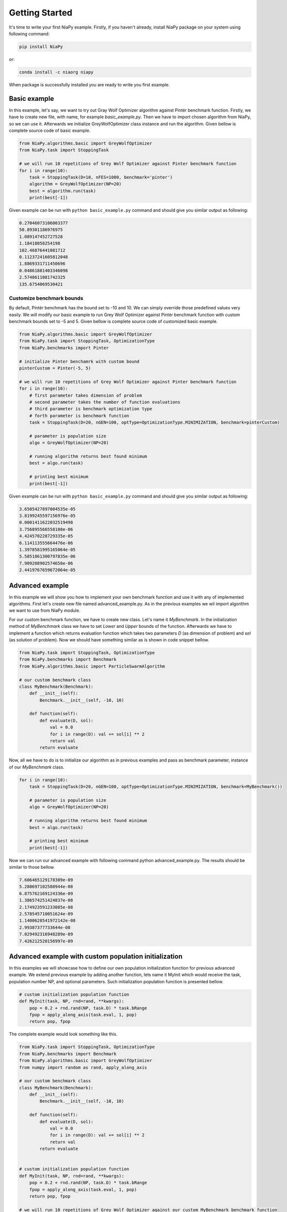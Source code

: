 Getting Started
===============

It's time to write your first NiaPy example. Firstly, if you haven't already, install NiaPy package on your system
using following command:

.. code:: bash

    pip install NiaPy

or:

.. code:: bash

    conda install -c niaorg niapy

When package is successfully installed you are ready to write you first example.

Basic example
-------------
In this example, let's say, we want to try out Gray Wolf Optimizer algorithm against Pintér benchmark function.
Firstly, we have to create new file, with name, for example *basic_example.py*. Then we have to import chosen
algorithm from NiaPy, so we can use it. Afterwards we initialize GreyWolfOptimizer class instance and run the algorithm.
Given bellow is complete source code of basic example.

.. code:: python

    from NiaPy.algorithms.basic import GreyWolfOptimizer
    from NiaPy.task import StoppingTask

    # we will run 10 repetitions of Grey Wolf Optimizer against Pinter benchmark function
    for i in range(10):
        task = StoppingTask(D=10, nFES=1000, benchmark='pinter')
        algorithm = GreyWolfOptimizer(NP=20)
        best = algorithm.run(task)
        print(best[-1])


Given example can be run with ``python basic_example.py`` command and should give you similar output as
following:

.. code:: bash

    0.27046073106003377
    50.89301186976975
    1.089147452727528
    1.18418058254198
    102.46876441081712
    0.11237241605812048
    1.8869331711450696
    0.04861881403346098
    2.5748611081742325
    135.6754069530421


Customize benchmark bounds
~~~~~~~~~~~~~~~~~~~~~~~~~~
By default, Pintér benchmark has the bound set to -10 and 10. We can simply override those predefined
values very easily. We will modify our basic example to run Grey Wolf Optimizer against Pintér benchmark
function with custom benchmark bounds set to -5 and 5. Given bellow is complete source code of customized
basic example.

.. code:: python

    from NiaPy.algorithms.basic import GreyWolfOptimizer
    from NiaPy.task import StoppingTask, OptimizationType
    from NiaPy.benchmarks import Pinter

    # initialize Pinter benchamrk with custom bound
    pinterCustom = Pinter(-5, 5)

    # we will run 10 repetitions of Grey Wolf Optimizer against Pinter benchmark function
    for i in range(10):
        # first parameter takes dimension of problem
        # second parameter takes the number of function evaluations
        # third parameter is benchmark optimization type
        # forth parameter is benchmark function
        task = StoppingTask(D=20, nGEN=100, optType=OptimizationType.MINIMIZATION, benchmark=pinterCustom)

        # parameter is population size
        algo = GreyWolfOptimizer(NP=20)

        # running algorithm returns best found minimum
        best = algo.run(task)

        # printing best minimum
        print(best[-1])

Given example can be run with ``python basic_example.py`` command and should give you similar output as
following:

.. code:: bash

    3.6505427897004535e-05
    3.8199245597156976e-05
    0.0001411622032519498
    3.756895566558108e-06
    4.424570228729335e-05
    6.114113555664476e-06
    1.3978581995165064e-05
    5.5851861300797835e-06
    7.909208902574658e-06
    2.4419767659672064e-05

Advanced example
----------------
In this example we will show you how to implement your own benchmark function and use it with any of
implemented algorithms. First let's create new file named advanced_example.py. As in the previous examples
we wil import algorithm we want to use from NiaPy module.

For our custom benchmark function, we have to create new class. Let's name it *MyBenchmark*. In the initialization
method of *MyBenchmark* class we have to set *Lower* and *Upper* bounds of the function. Afterwards we have to
implement a function which returns evaluation function which takes two parameters *D* (as dimension of problem)
and *sol* (as solution of problem). Now we should have something similar as is shown in code snippet bellow.

.. code:: python

    from NiaPy.task import StoppingTask, OptimizationType
    from NiaPy.benchmarks import Benchmark
    from NiaPy.algorithms.basic import ParticleSwarmAlgorithm

    # our custom benchmark class
    class MyBenchmark(Benchmark):
        def __init__(self):
            Benchmark.__init__(self, -10, 10)

        def function(self):
            def evaluate(D, sol):
                val = 0.0
                for i in range(D): val += sol[i] ** 2
                return val
            return evaluate


Now, all we have to do is to initialize our algorithm as in previous examples and pass as benchmark parameter,
instance of our *MyBenchmark* class.

.. code:: python

    for i in range(10):
        task = StoppingTask(D=20, nGEN=100, optType=OptimizationType.MINIMIZATION, benchmark=MyBenchmark())

        # parameter is population size
        algo = GreyWolfOptimizer(NP=20)

        # running algorithm returns best found minimum
        best = algo.run(task)

        # printing best minimum
        print(best[-1])

Now we can run our advanced example with following command python advanced_example.py. The results should be
similar to those bellow.

.. code:: bash

    7.606465129178389e-09
    5.288697102580944e-08
    6.875762169124336e-09
    1.386574251424837e-08
    2.174923591233085e-08
    2.578545710051624e-09
    1.1400628541972142e-08
    2.99387377733644e-08
    7.029492316948289e-09
    7.426212520156997e-09

Advanced example with custom population initialization
------------------------------------------------------
In this examples we will showcase how to define our own population initialization function for previous advanced example.
We extend previous example by adding another function, lets name it MyInit which would receive the task, population number NP,
and optional parameters. Such initialization population function is presented bellow.

.. code:: python

    # custom initialization population function
    def MyInit(task, NP, rnd=rand, **kwargs):
        pop = 0.2 + rnd.rand(NP, task.D) * task.bRange
        fpop = apply_along_axis(task.eval, 1, pop)
        return pop, fpop


The complete example would look something like this.

.. code:: python

    from NiaPy.task import StoppingTask, OptimizationType
    from NiaPy.benchmarks import Benchmark
    from NiaPy.algorithms.basic import GreyWolfOptimizer
    from numpy import random as rand, apply_along_axis

    # our custom benchmark class
    class MyBenchmark(Benchmark):
        def __init__(self):
            Benchmark.__init__(self, -10, 10)

        def function(self):
            def evaluate(D, sol):
                val = 0.0
                for i in range(D): val += sol[i] ** 2
                return val
            return evaluate


    # custom initialization population function
    def MyInit(task, NP, rnd=rand, **kwargs):
        pop = 0.2 + rnd.rand(NP, task.D) * task.bRange
        fpop = apply_along_axis(task.eval, 1, pop)
        return pop, fpop

    # we will run 10 repetitions of Grey Wolf Optimizer against our custom MyBenchmark benchmark function
    for i in range(10):
        task = StoppingTask(D=20, nGEN=100, optType=OptimizationType.MINIMIZATION, benchmark=MyBenchmark())

        # parameter is population size
        algo = GreyWolfOptimizer(NP=20, initialization_function=MyInit)

        # running algorithm returns best found minimum
        best = algo.run(task)

        # printing best minimum
        print(best[-1])

And results when running the above example should be similar to those bellow.

.. code:: bash

    4.708930032276375e-08
    3.074627144384774e-08
    3.4164735698703244e-08
    4.9961114415227386e-08
    7.804954011212186e-09
    8.54822031684741e-08
    1.8625917477836128e-08
    1.0765481838194546e-08
    4.535387196032371e-08
    1.3303233444716197e-07

Runner example
--------------
For easier comparison between many different algorithms and benchmarks, we developed a useful feature called
*Runner*. Runner can take an array of algorithms and an array of benchmarks to compare and run all combinations
for you. We also provide an extra feature, which lets you easily exports those results in many different formats
(Pandas DataFrame, Excell, JSON).

Below is given a usage example of our *Runner*, which will run various algorithms and benchmark
functions. Results will be exported as JSON.

.. code:: python

    from NiaPy import Runner
    from NiaPy.algorithms.basic import (
        GreyWolfOptimizer,
        ParticleSwarmAlgorithm
    )
    from NiaPy.benchmarks import (
        Benchmark,
        Ackley,
        Griewank,
        Sphere,
        HappyCat
    )

    class MyBenchmark(Benchmark):
        def __init__(self):
            Benchmark.__init__(self, -10, 10)

        def function(self):
            def evaluate(D, sol):
                val = 0.0
                for i in range(D): val += sol[i] ** 2
                return val
            return evaluate

    runner = Runner(
        D=40,
        nFES=100,
        nRuns=2,
        useAlgorithms=[
            GreyWolfOptimizer(),
            "FlowerPollinationAlgorithm",
            ParticleSwarmAlgorithm(),
            "HybridBatAlgorithm",
            "SimulatedAnnealing",
            "CuckooSearch"],
        useBenchmarks=[
            Ackley(),
            Griewank(),
            Sphere(),
            HappyCat(),
            "rastrigin",
            MyBenchmark()
        ]
    )

    runner.run(export='json', verbose=True)


Output of running above example should look like something as following.

.. code:: bash

    INFO:NiaPy.runner.Runner:Running GreyWolfOptimizer...
    INFO:NiaPy.runner.Runner:Running GreyWolfOptimizer algorithm on Ackley benchmark...
    INFO:NiaPy.runner.Runner:Running GreyWolfOptimizer algorithm on Griewank benchmark...
    INFO:NiaPy.runner.Runner:Running GreyWolfOptimizer algorithm on Sphere benchmark...
    INFO:NiaPy.runner.Runner:Running GreyWolfOptimizer algorithm on HappyCat benchmark...
    INFO:NiaPy.runner.Runner:Running GreyWolfOptimizer algorithm on rastrigin benchmark...
    INFO:NiaPy.runner.Runner:Running GreyWolfOptimizer algorithm on MyBenchmark benchmark...
    INFO:NiaPy.runner.Runner:---------------------------------------------------
    INFO:NiaPy.runner.Runner:Running FlowerPollinationAlgorithm...
    INFO:NiaPy.runner.Runner:Running FlowerPollinationAlgorithm algorithm on Ackley benchmark...
    INFO:NiaPy.runner.Runner:Running FlowerPollinationAlgorithm algorithm on Griewank benchmark...
    INFO:NiaPy.runner.Runner:Running FlowerPollinationAlgorithm algorithm on Sphere benchmark...
    INFO:NiaPy.runner.Runner:Running FlowerPollinationAlgorithm algorithm on HappyCat benchmark...
    INFO:NiaPy.runner.Runner:Running FlowerPollinationAlgorithm algorithm on rastrigin benchmark...
    INFO:NiaPy.runner.Runner:Running FlowerPollinationAlgorithm algorithm on MyBenchmark benchmark...
    INFO:NiaPy.runner.Runner:---------------------------------------------------
    INFO:NiaPy.runner.Runner:Running ParticleSwarmAlgorithm...
    INFO:NiaPy.runner.Runner:Running ParticleSwarmAlgorithm algorithm on Ackley benchmark...
    INFO:NiaPy.runner.Runner:Running ParticleSwarmAlgorithm algorithm on Griewank benchmark...
    INFO:NiaPy.runner.Runner:Running ParticleSwarmAlgorithm algorithm on Sphere benchmark...
    INFO:NiaPy.runner.Runner:Running ParticleSwarmAlgorithm algorithm on HappyCat benchmark...
    INFO:NiaPy.runner.Runner:Running ParticleSwarmAlgorithm algorithm on rastrigin benchmark...
    INFO:NiaPy.runner.Runner:Running ParticleSwarmAlgorithm algorithm on MyBenchmark benchmark...
    INFO:NiaPy.runner.Runner:---------------------------------------------------
    INFO:NiaPy.runner.Runner:Running HybridBatAlgorithm...
    INFO:NiaPy.runner.Runner:Running HybridBatAlgorithm algorithm on Ackley benchmark...
    INFO:NiaPy.runner.Runner:Running HybridBatAlgorithm algorithm on Griewank benchmark...
    INFO:NiaPy.runner.Runner:Running HybridBatAlgorithm algorithm on Sphere benchmark...
    INFO:NiaPy.runner.Runner:Running HybridBatAlgorithm algorithm on HappyCat benchmark...
    INFO:NiaPy.runner.Runner:Running HybridBatAlgorithm algorithm on rastrigin benchmark...
    INFO:NiaPy.runner.Runner:Running HybridBatAlgorithm algorithm on MyBenchmark benchmark...
    INFO:NiaPy.runner.Runner:---------------------------------------------------
    INFO:NiaPy.runner.Runner:Running SimulatedAnnealing...
    INFO:NiaPy.runner.Runner:Running SimulatedAnnealing algorithm on Ackley benchmark...
    INFO:NiaPy.runner.Runner:Running SimulatedAnnealing algorithm on Griewank benchmark...
    INFO:NiaPy.runner.Runner:Running SimulatedAnnealing algorithm on Sphere benchmark...
    INFO:NiaPy.runner.Runner:Running SimulatedAnnealing algorithm on HappyCat benchmark...
    INFO:NiaPy.runner.Runner:Running SimulatedAnnealing algorithm on rastrigin benchmark...
    INFO:NiaPy.runner.Runner:Running SimulatedAnnealing algorithm on MyBenchmark benchmark...
    INFO:NiaPy.runner.Runner:---------------------------------------------------
    INFO:NiaPy.runner.Runner:Running CuckooSearch...
    INFO:NiaPy.runner.Runner:Running CuckooSearch algorithm on Ackley benchmark...
    INFO:NiaPy.runner.Runner:Running CuckooSearch algorithm on Griewank benchmark...
    INFO:NiaPy.runner.Runner:Running CuckooSearch algorithm on Sphere benchmark...
    INFO:NiaPy.runner.Runner:Running CuckooSearch algorithm on HappyCat benchmark...
    INFO:NiaPy.runner.Runner:Running CuckooSearch algorithm on rastrigin benchmark...
    INFO:NiaPy.runner.Runner:Running CuckooSearch algorithm on MyBenchmark benchmark...
    INFO:NiaPy.runner.Runner:---------------------------------------------------
    INFO:NiaPy.runner.Runner:Export to JSON completed!

Results will be also exported in a JSON file (in export folder).
